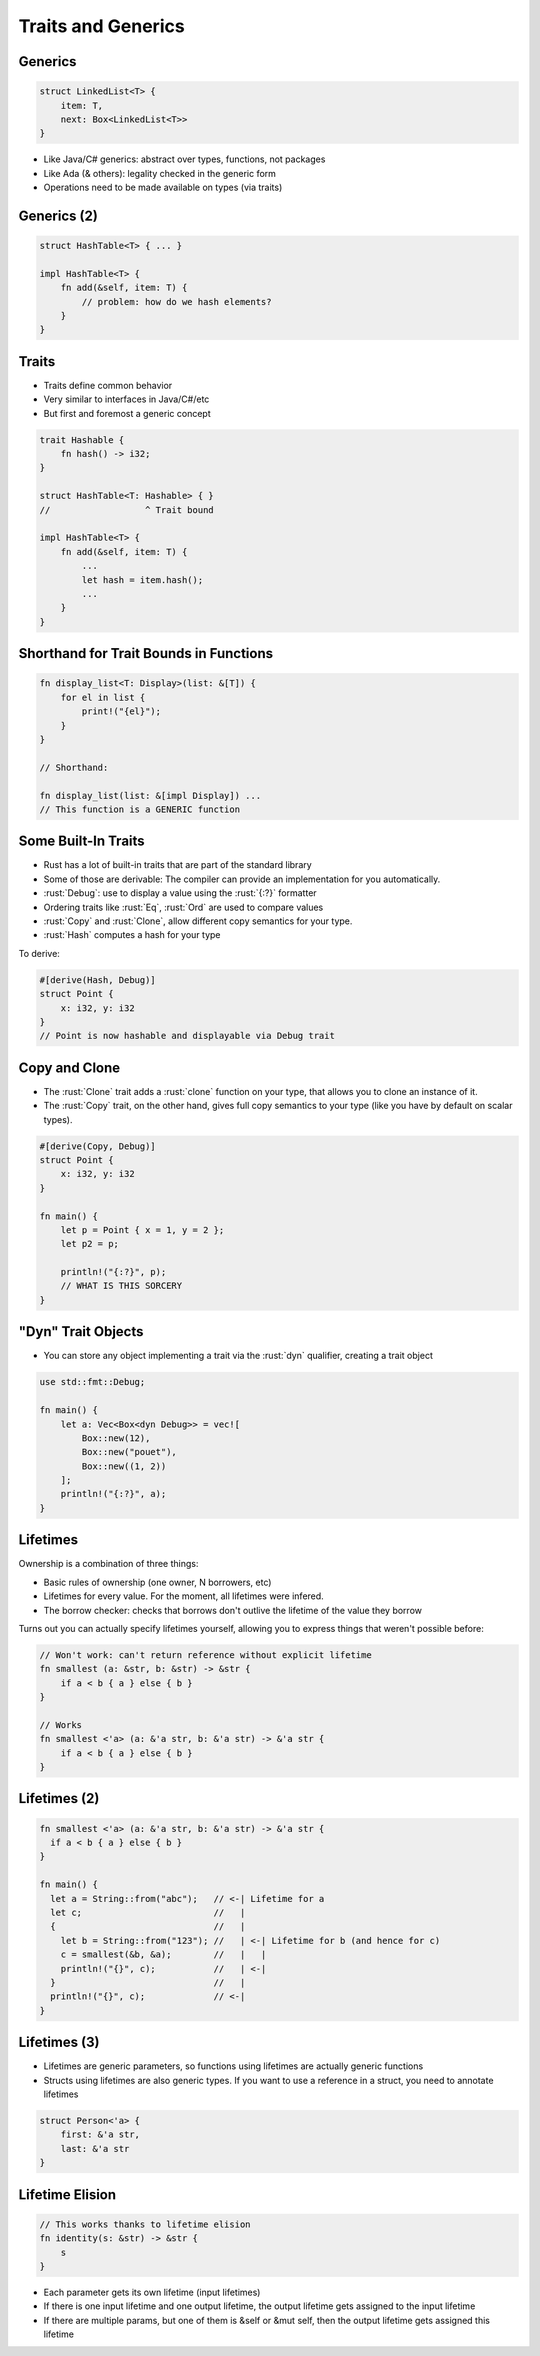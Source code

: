 =====================
Traits and Generics
=====================

----------
Generics
----------

.. code:: Rust

   struct LinkedList<T> {
       item: T,
       next: Box<LinkedList<T>>
   }

* Like Java/C# generics: abstract over types, functions, not packages
* Like Ada (& others): legality checked in the generic form
* Operations need to be made available on types (via traits)

--------------
Generics (2)
--------------

.. code:: Rust

   struct HashTable<T> { ... }

   impl HashTable<T> {
       fn add(&self, item: T) {
           // problem: how do we hash elements?
       }
   }

--------
Traits
--------

* Traits define common behavior
* Very similar to interfaces in Java/C#/etc
* But first and foremost a generic concept

.. code:: Rust

   trait Hashable {
       fn hash() -> i32;
   }

   struct HashTable<T: Hashable> { }
   //                  ^ Trait bound

   impl HashTable<T> {
       fn add(&self, item: T) {
           ...
           let hash = item.hash();
           ...
       }
   }

-----------------------------------------
Shorthand for Trait Bounds in Functions
-----------------------------------------

.. code:: Rust

   fn display_list<T: Display>(list: &[T]) {
       for el in list {
           print!("{el}");
       }
   }

   // Shorthand:

   fn display_list(list: &[impl Display]) ...
   // This function is a GENERIC function

----------------------
Some Built-In Traits
----------------------

* Rust has a lot of built-in traits that are part of the standard library
* Some of those are derivable: The compiler can provide an implementation for you automatically.

* :rust:`Debug`: use to display a value using the :rust:`{:?}` formatter
* Ordering traits like :rust:`Eq`, :rust:`Ord` are used to compare values
* :rust:`Copy` and :rust:`Clone`, allow different copy semantics for your type.
* :rust:`Hash` computes a hash for your type

To derive:

.. code:: Rust

   #[derive(Hash, Debug)]
   struct Point {
       x: i32, y: i32
   }
   // Point is now hashable and displayable via Debug trait

----------------
Copy and Clone
----------------

* The :rust:`Clone` trait adds a :rust:`clone` function on your type, that allows you to clone an instance of it.

* The :rust:`Copy` trait, on the other hand, gives full copy semantics to your type (like you have by default on scalar types).

.. code:: Rust

   #[derive(Copy, Debug)]
   struct Point {
       x: i32, y: i32
   }

   fn main() {
       let p = Point { x = 1, y = 2 };
       let p2 = p;

       println!("{:?}", p);
       // WHAT IS THIS SORCERY
   }

---------------------
"Dyn" Trait Objects
---------------------

* You can store any object implementing a trait via the :rust:`dyn` qualifier, creating a trait object

.. code:: Rust

   use std::fmt::Debug;

   fn main() {
       let a: Vec<Box<dyn Debug>> = vec![
           Box::new(12),
           Box::new("pouet"),
           Box::new((1, 2))
       ];
       println!("{:?}", a);
   }

-----------
Lifetimes
-----------

Ownership is a combination of three things:

* Basic rules of ownership (one owner, N borrowers, etc)
* Lifetimes for every value. For the moment, all lifetimes were infered.
* The borrow checker: checks that borrows don't outlive the lifetime of the value they borrow

Turns out you can actually specify lifetimes yourself, allowing you to express
things that weren't possible before:

.. code:: Rust

   // Won't work: can't return reference without explicit lifetime
   fn smallest (a: &str, b: &str) -> &str {
       if a < b { a } else { b }
   }

   // Works
   fn smallest <'a> (a: &'a str, b: &'a str) -> &'a str {
       if a < b { a } else { b }
   }

---------------
Lifetimes (2)
---------------

.. container:: latex_environment scriptsize

   .. code:: Rust

      fn smallest <'a> (a: &'a str, b: &'a str) -> &'a str {
        if a < b { a } else { b }
      }

      fn main() {
        let a = String::from("abc");   // <-| Lifetime for a
        let c;                         //   |
        {                              //   |
          let b = String::from("123"); //   | <-| Lifetime for b (and hence for c)
          c = smallest(&b, &a);        //   |   |
          println!("{}", c);           //   | <-|
        }                              //   |
        println!("{}", c);             // <-|
      }

---------------
Lifetimes (3)
---------------

* Lifetimes are generic parameters, so functions using lifetimes are actually generic functions
* Structs using lifetimes are also generic types. If you want to use a reference in a struct, you need to annotate lifetimes

.. code:: Rust

   struct Person<'a> {
       first: &'a str,
       last: &'a str
   }

------------------
Lifetime Elision
------------------

.. code:: Rust

   // This works thanks to lifetime elision
   fn identity(s: &str) -> &str {
       s
   }

* Each parameter gets its own lifetime (input lifetimes)

* If there is one input lifetime and one output lifetime, the output lifetime gets assigned to the input lifetime

* If there are multiple params, but one of them is &self or &mut self, then the output lifetime gets assigned this lifetime


